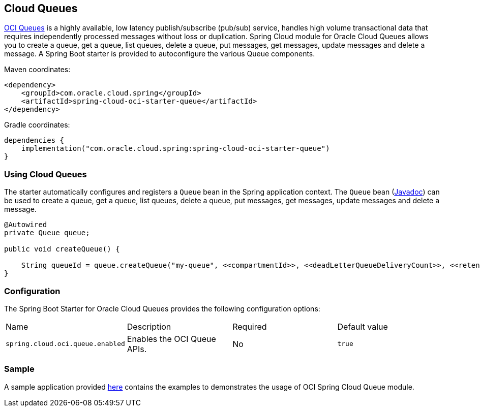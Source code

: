 // Copyright (c) 2023, 2024, Oracle and/or its affiliates.
// Licensed under the Universal Permissive License v 1.0 as shown at https://oss.oracle.com/licenses/upl/

[#cloud-queues]
== Cloud Queues

https://docs.oracle.com/en-us/iaas/Content/queue/home.htm[OCI Queues] is a highly available, low latency publish/subscribe (pub/sub) service, handles high volume transactional data that requires independently processed messages without loss or duplication. Spring Cloud module for Oracle Cloud Queues allows you to create a queue, get a queue, list queues, delete a queue, put messages, get messages, update messages and delete a message.
A Spring Boot starter is provided to autoconfigure the various Queue components.

Maven coordinates:

[source,xml]
----
<dependency>
    <groupId>com.oracle.cloud.spring</groupId>
    <artifactId>spring-cloud-oci-starter-queue</artifactId>
</dependency>
----

Gradle coordinates:

[source,subs="normal"]
----
dependencies {
    implementation("com.oracle.cloud.spring:spring-cloud-oci-starter-queue")
}
----

=== Using Cloud Queues

The starter automatically configures and registers a `Queue` bean in the Spring application context.
The `Queue` bean (https://oracle.github.io/spring-cloud-oracle/{project-version}/javadocs/com/oracle/cloud/spring/queue/package-summary.html[Javadoc]) can be used to create a queue, get a queue, list queues, delete a queue, put messages, get messages, update messages and delete a message.

[source,java]
----
@Autowired
private Queue queue;

public void createQueue() {

    String queueId = queue.createQueue("my-queue", <<compartmentId>>, <<deadLetterQueueDeliveryCount>>, <<retentionInSeconds>>);
}
----


=== Configuration

The Spring Boot Starter for Oracle Cloud Queues provides the following configuration options:

|===
^| Name ^| Description ^| Required ^| Default value
| `spring.cloud.oci.queue.enabled` | Enables the OCI Queue APIs. | No | `true`
|===


=== Sample

A sample application provided https://github.com/oracle/spring-cloud-oci/tree/main/spring-cloud-oci-samples/spring-cloud-oci-queue-sample[here] contains the examples to demonstrates the usage of OCI Spring Cloud Queue module.
